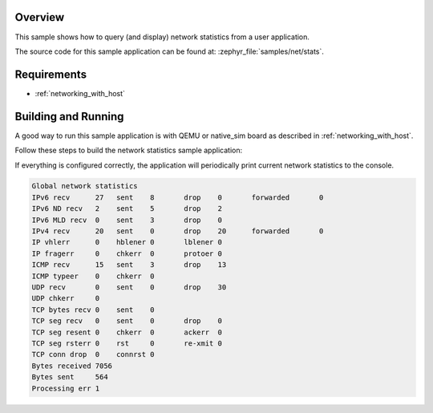 .. zephyr:code-sample:: net-stats
   :name: Network statistics
   :relevant-api: net_stats

   Query and display network statistics from a user application.

Overview
********

This sample shows how to query (and display) network statistics from a user
application.

The source code for this sample application can be found at:
:zephyr_file:`samples/net/stats`.

Requirements
************

- :ref:`networking_with_host`

Building and Running
********************

A good way to run this sample application is with QEMU or native_sim board
as described in :ref:`networking_with_host`.

Follow these steps to build the network statistics sample application:

.. zephyr-app-commands::
   :zephyr-app: samples/net/stats
   :board: <board to use>
   :conf: prj.conf
   :goals: build
   :compact:

If everything is configured correctly, the application will periodically print
current network statistics to the console.

.. code-block:: console

    Global network statistics
    IPv6 recv      27	sent	8	drop	0	forwarded	0
    IPv6 ND recv   2	sent	5	drop	2
    IPv6 MLD recv  0	sent	3	drop	0
    IPv4 recv      20	sent	0	drop	20	forwarded	0
    IP vhlerr      0	hblener	0	lblener	0
    IP fragerr     0	chkerr	0	protoer	0
    ICMP recv      15	sent	3	drop	13
    ICMP typeer    0	chkerr	0
    UDP recv       0	sent	0	drop	30
    UDP chkerr     0
    TCP bytes recv 0	sent	0
    TCP seg recv   0	sent	0	drop	0
    TCP seg resent 0	chkerr	0	ackerr	0
    TCP seg rsterr 0	rst	0	re-xmit	0
    TCP conn drop  0	connrst	0
    Bytes received 7056
    Bytes sent     564
    Processing err 1
